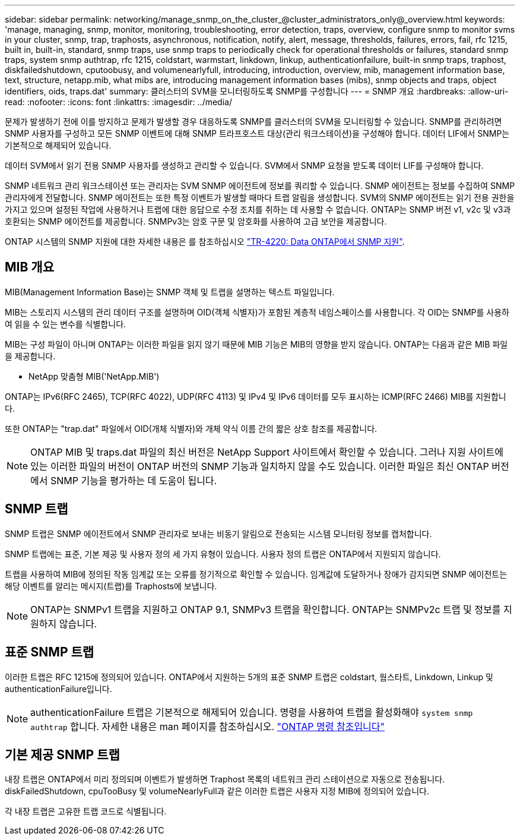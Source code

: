 ---
sidebar: sidebar 
permalink: networking/manage_snmp_on_the_cluster_@cluster_administrators_only@_overview.html 
keywords: 'manage, managing, snmp, monitor, monitoring, troubleshooting, error detection, traps, overview, configure snmp to monitor svms in your cluster, snmp, trap, traphosts, asynchronous, notification, notify, alert, message, thresholds, failures, errors, fail, rfc 1215, built in, built-in, standard, snmp traps, use snmp traps to periodically check for operational thresholds or failures, standard snmp traps, system snmp authtrap, rfc 1215, coldstart, warmstart, linkdown, linkup, authenticationfailure, built-in snmp traps, traphost, diskfailedshutdown, cputoobusy, and volumenearlyfull, introducing, introduction, overview, mib, management information base, text, structure, netapp.mib, what mibs are, introducing management information bases (mibs), snmp objects and traps, object identifiers, oids, traps.dat' 
summary: 클러스터의 SVM을 모니터링하도록 SNMP를 구성합니다 
---
= SNMP 개요
:hardbreaks:
:allow-uri-read: 
:nofooter: 
:icons: font
:linkattrs: 
:imagesdir: ../media/


[role="lead"]
문제가 발생하기 전에 이를 방지하고 문제가 발생할 경우 대응하도록 SNMP를 클러스터의 SVM을 모니터링할 수 있습니다. SNMP를 관리하려면 SNMP 사용자를 구성하고 모든 SNMP 이벤트에 대해 SNMP 트라프호스트 대상(관리 워크스테이션)을 구성해야 합니다. 데이터 LIF에서 SNMP는 기본적으로 해제되어 있습니다.

데이터 SVM에서 읽기 전용 SNMP 사용자를 생성하고 관리할 수 있습니다. SVM에서 SNMP 요청을 받도록 데이터 LIF를 구성해야 합니다.

SNMP 네트워크 관리 워크스테이션 또는 관리자는 SVM SNMP 에이전트에 정보를 쿼리할 수 있습니다. SNMP 에이전트는 정보를 수집하여 SNMP 관리자에게 전달합니다. SNMP 에이전트는 또한 특정 이벤트가 발생할 때마다 트랩 알림을 생성합니다. SVM의 SNMP 에이전트는 읽기 전용 권한을 가지고 있으며 설정된 작업에 사용하거나 트랩에 대한 응답으로 수정 조치를 취하는 데 사용할 수 없습니다. ONTAP는 SNMP 버전 v1, v2c 및 v3과 호환되는 SNMP 에이전트를 제공합니다. SNMPv3는 암호 구문 및 암호화를 사용하여 고급 보안을 제공합니다.

ONTAP 시스템의 SNMP 지원에 대한 자세한 내용은 를 참조하십시오 https://www.netapp.com/pdf.html?item=/media/16417-tr-4220pdf.pdf["TR-4220: Data ONTAP에서 SNMP 지원"^].



== MIB 개요

MIB(Management Information Base)는 SNMP 객체 및 트랩을 설명하는 텍스트 파일입니다.

MIB는 스토리지 시스템의 관리 데이터 구조를 설명하며 OID(객체 식별자)가 포함된 계층적 네임스페이스를 사용합니다. 각 OID는 SNMP를 사용하여 읽을 수 있는 변수를 식별합니다.

MIB는 구성 파일이 아니며 ONTAP는 이러한 파일을 읽지 않기 때문에 MIB 기능은 MIB의 영향을 받지 않습니다. ONTAP는 다음과 같은 MIB 파일을 제공합니다.

* NetApp 맞춤형 MIB('NetApp.MIB')


ONTAP는 IPv6(RFC 2465), TCP(RFC 4022), UDP(RFC 4113) 및 IPv4 및 IPv6 데이터를 모두 표시하는 ICMP(RFC 2466) MIB를 지원합니다.

또한 ONTAP는 "trap.dat" 파일에서 OID(개체 식별자)와 개체 약식 이름 간의 짧은 상호 참조를 제공합니다.


NOTE: ONTAP MIB 및 traps.dat 파일의 최신 버전은 NetApp Support 사이트에서 확인할 수 있습니다. 그러나 지원 사이트에 있는 이러한 파일의 버전이 ONTAP 버전의 SNMP 기능과 일치하지 않을 수도 있습니다. 이러한 파일은 최신 ONTAP 버전에서 SNMP 기능을 평가하는 데 도움이 됩니다.



== SNMP 트랩

SNMP 트랩은 SNMP 에이전트에서 SNMP 관리자로 보내는 비동기 알림으로 전송되는 시스템 모니터링 정보를 캡처합니다.

SNMP 트랩에는 표준, 기본 제공 및 사용자 정의 세 가지 유형이 있습니다. 사용자 정의 트랩은 ONTAP에서 지원되지 않습니다.

트랩을 사용하여 MIB에 정의된 작동 임계값 또는 오류를 정기적으로 확인할 수 있습니다. 임계값에 도달하거나 장애가 감지되면 SNMP 에이전트는 해당 이벤트를 알리는 메시지(트랩)를 Traphosts에 보냅니다.


NOTE: ONTAP는 SNMPv1 트랩을 지원하고 ONTAP 9.1, SNMPv3 트랩을 확인합니다. ONTAP는 SNMPv2c 트랩 및 정보를 지원하지 않습니다.



== 표준 SNMP 트랩

이러한 트랩은 RFC 1215에 정의되어 있습니다. ONTAP에서 지원하는 5개의 표준 SNMP 트랩은 coldstart, 웜스타트, Linkdown, Linkup 및 authenticationFailure입니다.


NOTE: authenticationFailure 트랩은 기본적으로 해제되어 있습니다. 명령을 사용하여 트랩을 활성화해야 `system snmp authtrap` 합니다. 자세한 내용은 man 페이지를 참조하십시오. link:../concepts/manual-pages.html["ONTAP 명령 참조입니다"]



== 기본 제공 SNMP 트랩

내장 트랩은 ONTAP에서 미리 정의되며 이벤트가 발생하면 Traphost 목록의 네트워크 관리 스테이션으로 자동으로 전송됩니다. diskFailedShutdown, cpuTooBusy 및 volumeNearlyFull과 같은 이러한 트랩은 사용자 지정 MIB에 정의되어 있습니다.

각 내장 트랩은 고유한 트랩 코드로 식별됩니다.
